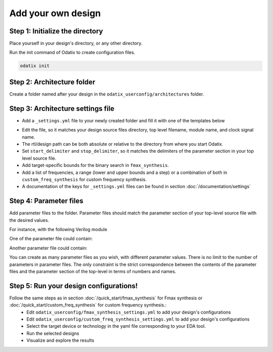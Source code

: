 Add your own design
===================


Step 1: Initialize the directory
~~~~~~~~~~~~~~~~~~~~~~~~~~~~~~~~

Place yourself in your design's directory, or any other directory.

Run the init command of Odatix to create configuration files. 

.. code-block:: bash

   odatix init


Step 2: Architecture folder
~~~~~~~~~~~~~~~~~~~~~~~~~~~

Create a folder named after your design in the ``odatix_userconfig/architectures`` folder.

Step 3: Architecture settings file
~~~~~~~~~~~~~~~~~~~~~~~~~~~~~~~~~~

- Add a ``_settings.yml`` file to your newly created folder and fill it with one of the templates below

.. tab:: VHDL/Verilog/SystemVerilog

   .. code-block:: yaml
      :caption: _setting.yml
      :linenos:

      ---
      rtl_path: "examples/alu_sv"

      top_level_file: "alu_top.sv"
      top_level_module: "alu_top"

      clock_signal: "i_clk"
      reset_signal: "i_rst"

      # copy a file into synthesis directory?
      file_copy_enable: "false"
      file_copy_source: "/dev/null"
      file_copy_dest: "/dev/null"

      # delimiters for parameter files
      use_parameters: "true"
      start_delimiter: "#("
      stop_delimiter: ")("

      # target-specific options
      xc7s25-csga225-1:
         fmax_synthesis:
            lower_bound: 100
            upper_bound: 450
         custom_freq_synthesis:
            # list definition
            list: [50, 100]
      xc7a100t-csg324-1:
         fmax_synthesis:
            lower_bound: 150
            upper_bound: 800
         custom_freq_synthesis:
            # range definition
            lower_bound: 200
            upper_bound: 1800
            step: 200
      ...

.. tab:: Chisel/HLS

   .. code-block:: yaml
      :caption: _setting.yml
      :linenos:

      ---
      # generate the rtl (from chisel for example)
      generate_rtl: "true"
      generate_command: "sbt 'runMain ALUTop --o=rtl'" # command for rtl generation

      design_path: "examples/alu_chisel"
      rtl_path: "examples/alu_chisel/rtl"

      # generated design settings
      top_level_file: "ALUTop.sv"
      top_level_module: "ALUTop"
      clock_signal: "clock"
      reset_signal: "reset"

      # copy a file into synthesis directory?
      file_copy_enable: "false"
      file_copy_source: "/dev/null"
      file_copy_dest: "/dev/null"

      # delimiters for parameter files
      use_parameters: "true"
      param_target_file: "src/main/scala/ALUTop.scala"
      start_delimiter: "new ALUTop("
      stop_delimiter: ")"

      # target-specific options
      xc7s25-csga225-1:
         fmax_synthesis:
            lower_bound: 100
            upper_bound: 450
         custom_freq_synthesis:
            # list definition
            list: [50, 100]
      xc7a100t-csg324-1:
         fmax_synthesis:
            lower_bound: 150
            upper_bound: 800
         custom_freq_synthesis:
            # range definition
            lower_bound: 200
            upper_bound: 1800
            step: 200
      ...

- Edit the file, so it matches your design source files directory, top level filename, module name, and clock signal name.
- The rtl/design path can be both absolute or relative to the directory from where you start Odatix.
- Set ``start_delimiter`` and ``stop_delimiter``, so it matches the delimiters of the parameter section in your top level source file.
- Add target-specific bounds for the binary search in ``fmax_synthesis``.
- Add a list of frequencies, a range (lower and upper bounds and a step) or a combination of both in ``custom_freq_synthesis`` for custom frequency synthesis.
- A documentation of the keys for ``_settings.yml`` files can be found in section :doc:`/documentation/settings`

Step 4: Parameter files
~~~~~~~~~~~~~~~~~~~~~~~

Add parameter files to the folder.
Parameter files should match the parameter section of your top-level source file with the desired values.

For instance, with the following Verilog module

.. code-block:: verilog
   :caption: alu_top.sv
   :linenos:
   :emphasize-lines: 2

   module alu_top #(
      parameter BITS = 8
   )(
      input  wire            i_clk,
      input  wire            i_rst,
      input  wire      [4:0] i_sel_op,
      input  wire [BITS-1:0] i_op_a,
      input  wire [BITS-1:0] i_op_b,
      output wire [BITS-1:0] o_res
   );


One of the parameter file could contain:

.. code-block:: verilog
   :caption: 16bits.txt
   :linenos:

     parameter BITS = 16

Another parameter file could contain:

.. code-block:: verilog
   :caption: 32bits.txt
   :linenos:

     parameter BITS = 32

You can create as many parameter files as you wish, with different parameter values.
There is no limit to the number of parameters in parameter files.
The only constraint is the strict correspondence between the contents of the parameter files and the parameter section of the top-level in terms of numbers and names.

Step 5: Run your design configurations!
~~~~~~~~~~~~~~~~~~~~~~~~~~~~~~~~~~~~~~~

Follow the same steps as in section :doc:`/quick_start/fmax_synthesis` for Fmax synthesis or :doc:`/quick_start/custom_freq_synthesis` for custom frequency synthesis.:
   - Edit ``odatix_userconfig/fmax_synthesis_settings.yml`` to add your design's configurations
   - Edit ``odatix_userconfig/custom_freq_synthesis_settings.yml`` to add your design's configurations
   - Select the target device or technology in the yaml file corresponding to your EDA tool.
   - Run the selected designs
   - Visualize and explore the results
